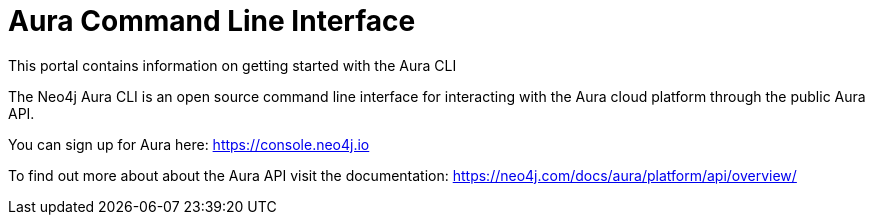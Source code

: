 = Aura Command Line Interface
This portal contains information on getting started with the Aura CLI

The Neo4j Aura CLI is an open source command line interface for interacting with the Aura cloud platform through the public Aura API.

You can sign up for Aura here: https://console.neo4j.io

To find out more about about the Aura API visit the documentation: https://neo4j.com/docs/aura/platform/api/overview/